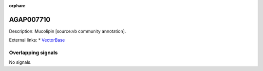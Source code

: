 :orphan:

AGAP007710
=============





Description: Mucolipin [source:vb community annotation].

External links:
* `VectorBase <https://www.vectorbase.org/Anopheles_gambiae/Gene/Summary?g=AGAP007710>`_

Overlapping signals
-------------------



No signals.


